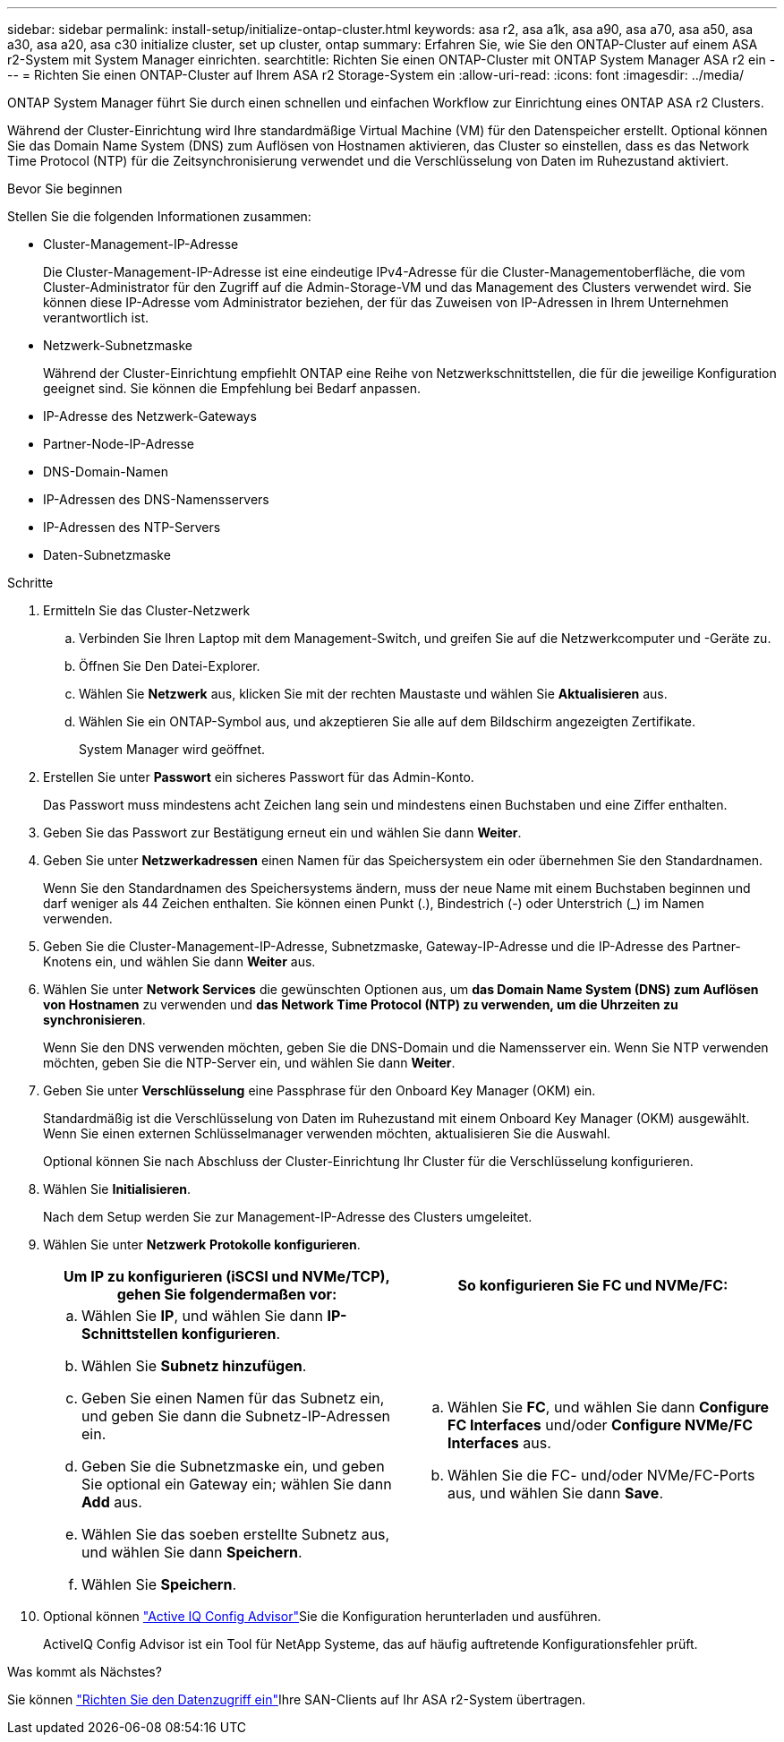---
sidebar: sidebar 
permalink: install-setup/initialize-ontap-cluster.html 
keywords: asa r2, asa a1k, asa a90, asa a70, asa a50, asa a30, asa a20, asa c30 initialize cluster, set up cluster, ontap 
summary: Erfahren Sie, wie Sie den ONTAP-Cluster auf einem ASA r2-System mit System Manager einrichten. 
searchtitle: Richten Sie einen ONTAP-Cluster mit ONTAP System Manager ASA r2 ein 
---
= Richten Sie einen ONTAP-Cluster auf Ihrem ASA r2 Storage-System ein
:allow-uri-read: 
:icons: font
:imagesdir: ../media/


[role="lead"]
ONTAP System Manager führt Sie durch einen schnellen und einfachen Workflow zur Einrichtung eines ONTAP ASA r2 Clusters.

Während der Cluster-Einrichtung wird Ihre standardmäßige Virtual Machine (VM) für den Datenspeicher erstellt. Optional können Sie das Domain Name System (DNS) zum Auflösen von Hostnamen aktivieren, das Cluster so einstellen, dass es das Network Time Protocol (NTP) für die Zeitsynchronisierung verwendet und die Verschlüsselung von Daten im Ruhezustand aktiviert.

.Bevor Sie beginnen
Stellen Sie die folgenden Informationen zusammen:

* Cluster-Management-IP-Adresse
+
Die Cluster-Management-IP-Adresse ist eine eindeutige IPv4-Adresse für die Cluster-Managementoberfläche, die vom Cluster-Administrator für den Zugriff auf die Admin-Storage-VM und das Management des Clusters verwendet wird. Sie können diese IP-Adresse vom Administrator beziehen, der für das Zuweisen von IP-Adressen in Ihrem Unternehmen verantwortlich ist.

* Netzwerk-Subnetzmaske
+
Während der Cluster-Einrichtung empfiehlt ONTAP eine Reihe von Netzwerkschnittstellen, die für die jeweilige Konfiguration geeignet sind. Sie können die Empfehlung bei Bedarf anpassen.

* IP-Adresse des Netzwerk-Gateways
* Partner-Node-IP-Adresse
* DNS-Domain-Namen
* IP-Adressen des DNS-Namensservers
* IP-Adressen des NTP-Servers
* Daten-Subnetzmaske


.Schritte
. Ermitteln Sie das Cluster-Netzwerk
+
.. Verbinden Sie Ihren Laptop mit dem Management-Switch, und greifen Sie auf die Netzwerkcomputer und -Geräte zu.
.. Öffnen Sie Den Datei-Explorer.
.. Wählen Sie *Netzwerk* aus, klicken Sie mit der rechten Maustaste und wählen Sie *Aktualisieren* aus.
.. Wählen Sie ein ONTAP-Symbol aus, und akzeptieren Sie alle auf dem Bildschirm angezeigten Zertifikate.
+
System Manager wird geöffnet.



. Erstellen Sie unter *Passwort* ein sicheres Passwort für das Admin-Konto.
+
Das Passwort muss mindestens acht Zeichen lang sein und mindestens einen Buchstaben und eine Ziffer enthalten.

. Geben Sie das Passwort zur Bestätigung erneut ein und wählen Sie dann *Weiter*.
. Geben Sie unter *Netzwerkadressen* einen Namen für das Speichersystem ein oder übernehmen Sie den Standardnamen.
+
Wenn Sie den Standardnamen des Speichersystems ändern, muss der neue Name mit einem Buchstaben beginnen und darf weniger als 44 Zeichen enthalten. Sie können einen Punkt (.), Bindestrich (-) oder Unterstrich (_) im Namen verwenden.

. Geben Sie die Cluster-Management-IP-Adresse, Subnetzmaske, Gateway-IP-Adresse und die IP-Adresse des Partner-Knotens ein, und wählen Sie dann *Weiter* aus.
. Wählen Sie unter *Network Services* die gewünschten Optionen aus, um *das Domain Name System (DNS) zum Auflösen von Hostnamen* zu verwenden und *das Network Time Protocol (NTP) zu verwenden, um die Uhrzeiten zu synchronisieren*.
+
Wenn Sie den DNS verwenden möchten, geben Sie die DNS-Domain und die Namensserver ein. Wenn Sie NTP verwenden möchten, geben Sie die NTP-Server ein, und wählen Sie dann *Weiter*.

. Geben Sie unter *Verschlüsselung* eine Passphrase für den Onboard Key Manager (OKM) ein.
+
Standardmäßig ist die Verschlüsselung von Daten im Ruhezustand mit einem Onboard Key Manager (OKM) ausgewählt. Wenn Sie einen externen Schlüsselmanager verwenden möchten, aktualisieren Sie die Auswahl.

+
Optional können Sie nach Abschluss der Cluster-Einrichtung Ihr Cluster für die Verschlüsselung konfigurieren.

. Wählen Sie *Initialisieren*.
+
Nach dem Setup werden Sie zur Management-IP-Adresse des Clusters umgeleitet.

. Wählen Sie unter *Netzwerk* *Protokolle konfigurieren*.
+
[cols="2"]
|===
| Um IP zu konfigurieren (iSCSI und NVMe/TCP), gehen Sie folgendermaßen vor: | So konfigurieren Sie FC und NVMe/FC: 


 a| 
.. Wählen Sie *IP*, und wählen Sie dann *IP-Schnittstellen konfigurieren*.
.. Wählen Sie *Subnetz hinzufügen*.
.. Geben Sie einen Namen für das Subnetz ein, und geben Sie dann die Subnetz-IP-Adressen ein.
.. Geben Sie die Subnetzmaske ein, und geben Sie optional ein Gateway ein; wählen Sie dann *Add* aus.
.. Wählen Sie das soeben erstellte Subnetz aus, und wählen Sie dann *Speichern*.
.. Wählen Sie *Speichern*.

 a| 
.. Wählen Sie *FC*, und wählen Sie dann *Configure FC Interfaces* und/oder *Configure NVMe/FC Interfaces* aus.
.. Wählen Sie die FC- und/oder NVMe/FC-Ports aus, und wählen Sie dann *Save*.


|===
. Optional können link:https://mysupport.netapp.com/site/tools/tool-eula/activeiq-configadvisor["Active IQ Config Advisor"]Sie die Konfiguration herunterladen und ausführen.
+
ActiveIQ Config Advisor ist ein Tool für NetApp Systeme, das auf häufig auftretende Konfigurationsfehler prüft.



.Was kommt als Nächstes?
Sie können link:set-up-data-access.html["Richten Sie den Datenzugriff ein"]Ihre SAN-Clients auf Ihr ASA r2-System übertragen.
